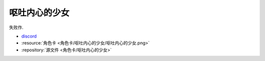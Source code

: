 ************************************************************************************************************************
呕吐内心的少女
************************************************************************************************************************

失败作.

- `discord <https://discord.com/channels/1291925535324110879/1339557809137778688>`_
- :resource:`角色卡 <角色卡/呕吐内心的少女/呕吐内心的少女.png>`
- :repository:`源文件 <角色卡/呕吐内心的少女>`
